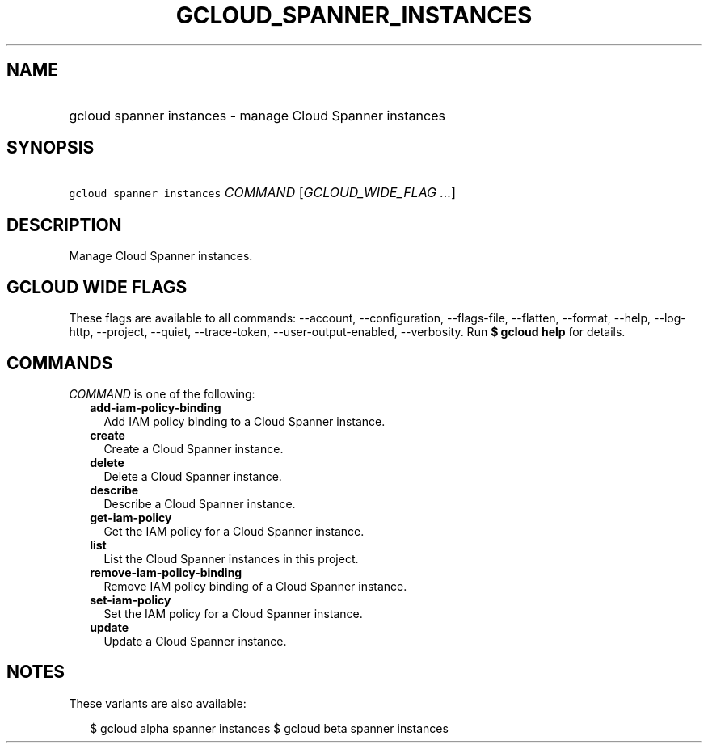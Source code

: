 
.TH "GCLOUD_SPANNER_INSTANCES" 1



.SH "NAME"
.HP
gcloud spanner instances \- manage Cloud Spanner instances



.SH "SYNOPSIS"
.HP
\f5gcloud spanner instances\fR \fICOMMAND\fR [\fIGCLOUD_WIDE_FLAG\ ...\fR]



.SH "DESCRIPTION"

Manage Cloud Spanner instances.



.SH "GCLOUD WIDE FLAGS"

These flags are available to all commands: \-\-account, \-\-configuration,
\-\-flags\-file, \-\-flatten, \-\-format, \-\-help, \-\-log\-http, \-\-project,
\-\-quiet, \-\-trace\-token, \-\-user\-output\-enabled, \-\-verbosity. Run \fB$
gcloud help\fR for details.



.SH "COMMANDS"

\f5\fICOMMAND\fR\fR is one of the following:

.RS 2m
.TP 2m
\fBadd\-iam\-policy\-binding\fR
Add IAM policy binding to a Cloud Spanner instance.

.TP 2m
\fBcreate\fR
Create a Cloud Spanner instance.

.TP 2m
\fBdelete\fR
Delete a Cloud Spanner instance.

.TP 2m
\fBdescribe\fR
Describe a Cloud Spanner instance.

.TP 2m
\fBget\-iam\-policy\fR
Get the IAM policy for a Cloud Spanner instance.

.TP 2m
\fBlist\fR
List the Cloud Spanner instances in this project.

.TP 2m
\fBremove\-iam\-policy\-binding\fR
Remove IAM policy binding of a Cloud Spanner instance.

.TP 2m
\fBset\-iam\-policy\fR
Set the IAM policy for a Cloud Spanner instance.

.TP 2m
\fBupdate\fR
Update a Cloud Spanner instance.


.RE
.sp

.SH "NOTES"

These variants are also available:

.RS 2m
$ gcloud alpha spanner instances
$ gcloud beta spanner instances
.RE

